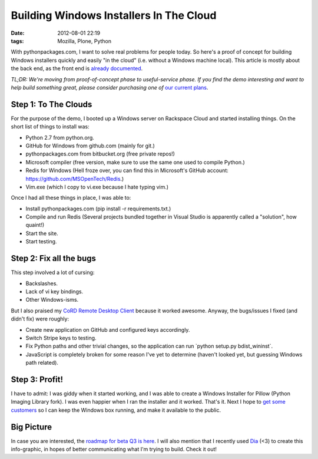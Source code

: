 Building Windows Installers In The Cloud
########################################

:date: 2012-08-01 22:19
:tags: Mozilla, Plone, Python

With pythonpackages.com, I want to solve real problems for people today. So here's a proof of concept for building Windows installers quickly and easily "in the cloud" (i.e. without a Windows machine local). This article is mostly about the back end, as the front end is `already documented`_. 

*TL;DR: We're moving from proof-of-concept phase to useful-service phase. If you find the demo interesting and want to help build something great, please consider purchasing one of* `our current plans`_.

Step 1: To The Clouds
=====================

For the purpose of the demo, I booted up a Windows server on Rackspace Cloud and started installing things. On the short list of things to install was:

-  Python 2.7 from python.org.
-  GitHub for Windows from github.com (mainly for git.)
-  pythonpackages.com from bitbucket.org (free private repos!)
-  Microsoft compiler (free version, make sure to use the same one used to compile Python.)
-  Redis for Windows (Hell froze over, you can find this in Microsoft's GitHub account: `https://github.com/MSOpenTech/Redis`_.)
-  Vim.exe (which I copy to vi.exe because I hate typing vim.)

Once I had all these things in place, I was able to:

-  Install pythonpackages.com (pip install -r requirements.txt.)
-  Compile and run Redis (Several projects bundled together in Visual
   Studio is apparently called a "solution", how quaint!)
-  Start the site.
-  Start testing.

Step 2: Fix all the bugs
========================

This step involved a lot of cursing:

-  Backslashes.
-  Lack of vi key bindings.
-  Other Windows-isms.

But I also praised my `CoRD Remote Desktop Client`_ because it worked awesome. Anyway, the bugs/issues I fixed (and didn't fix) were roughly:

-  Create new application on GitHub and configured keys accordingly.
-  Switch Stripe keys to testing.
-  Fix Python paths and other trivial changes, so the application can run \`python setup.py bdist\_wininst\`.
-  JavaScript is completely broken for some reason I've yet to determine (haven't looked yet, but guessing Windows path related).

Step 3: Profit!
===============

I have to admit: I was giddy when it started working, and I was able to create a Windows Installer for Pillow (Python Imaging Library fork). I was even happier when I ran the installer and it worked. That's it. Next I hope to `get some customers`_ so I can keep the Windows box running, and make it available to the public.

Big Picture
===========

In case you are interested, the `roadmap for beta Q3 is here`_. I will also mention that I recently used `Dia`_ (<3) to create this info-graphic, in hopes of better communicating what I'm trying to build. Check it out!

.. _already documented: http://docs.pythonpackages.com/en/latest/introduction.html
.. _our current plans: http://pythonpackages.com/plans
.. _`https://github.com/MSOpenTech/Redis`: https://github.com/MSOpenTech/Redis
.. _CoRD Remote Desktop Client: http://cord.sourceforge.net/
.. _get some customers: http://pythonpackages.com/plans
.. _roadmap for beta Q3 is here: http://docs.pythonpackages.com/en/latest/roadmap.html
.. _Dia: http://dia-installer.de/
